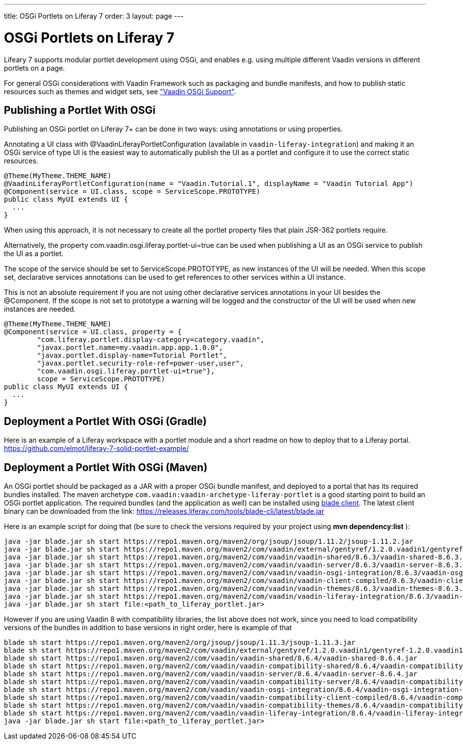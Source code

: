 ---
title: OSGi Portlets on Liferay 7
order: 3
layout: page
---

[[portal.osgi]]
= OSGi Portlets on Liferay 7

Lifeary 7 supports modular portlet development using OSGi, and enables e.g.
using multiple different Vaadin versions in different portlets on a page.

For general OSGi considerations with Vaadin Framework such as packaging and
bundle manifests, and how to publish static resources such as themes and
widget sets, see
<<dummy/../../../framework/advanced/advanced-osgi#advanced.osgi,"Vaadin OSGi Support">>.


[[portal.osgi.portlet]]
== Publishing a Portlet With OSGi

Publishing an OSGi portlet on Liferay 7+ can be done in two ways: using
annotations or using properties.

Annotating a UI class with [interfacename]#@VaadinLiferayPortletConfiguration#
(available in `vaadin-liferay-integration`) and making it an OSGi service of type
[classname]#UI# is the easiest way to automatically publish the UI as a portlet
and configure it to use the correct static resources.

[source, java]
----
@Theme(MyTheme.THEME_NAME)
@VaadinLiferayPortletConfiguration(name = "Vaadin.Tutorial.1", displayName = "Vaadin Tutorial App")
@Component(service = UI.class, scope = ServiceScope.PROTOTYPE)
public class MyUI extends UI {
  ...
}
----

When using this approach, it is not necessary to create all the portlet
property files that plain JSR-362 portlets require.

Alternatively, the property [literal]#com.vaadin.osgi.liferay.portlet-ui=true#
can be used when publishing a UI as an OSGi service to publish the UI as a portlet.

The scope of the service should be set to [literal]#ServiceScope.PROTOTYPE#, as new instances
of the UI will be needed. When this scope set, declarative services annotations can
be used to get references to other services within a UI instance.

This is not an absolute requirement if you are not using other declarative services
annotations in your UI besides the [interfacename]#@Component#. If the scope is not
set to prototype a warning will be logged and the constructor of the UI will be used
when new instances are needed.

[source, java]
----
@Theme(MyTheme.THEME_NAME)
@Component(service = UI.class, property = {
        "com.liferay.portlet.display-category=category.vaadin",
        "javax.portlet.name=my.vaadin.app.app.1.0.0",
        "javax.portlet.display-name=Tutorial Portlet",
        "javax.portlet.security-role-ref=power-user,user",
        "com.vaadin.osgi.liferay.portlet-ui=true"},
        scope = ServiceScope.PROTOTYPE)
public class MyUI extends UI {
  ...
}
----


[[portal.osgi.portlet.gradle]]
== Deployment a Portlet With OSGi (Gradle)
Here is an example of a Liferay workspace with a portlet module and a short readme on how to deploy that to a Liferay portal.
link:https://github.com/elmot/liferay-7-solid-portlet-example/[]

[[portal.osgi.portlet]]
== Deployment a Portlet With OSGi (Maven)
An OSGi portlet should be packaged as a JAR with a proper OSGi bundle
manifest, and deployed to a portal that has its required bundles installed.
The maven archetype `com.vaadin:vaadin-archetype-liferay-portlet` is a good starting point to build an OSGi portlet application.
The required bundles (and the application as well) can be installed using link:https://dev.liferay.com/develop/tutorials/-/knowledge_base/7-0/blade-cli[blade client].
The latest client binary can be downloaded from the link: link:https://releases.liferay.com/tools/blade-cli/latest/blade.jar[]

Here is an example script for doing that (be sure to check the versions required by your project using *mvn dependency:list* ):
[source, shell]
----
java -jar blade.jar sh start https://repo1.maven.org/maven2/org/jsoup/jsoup/1.11.2/jsoup-1.11.2.jar
java -jar blade.jar sh start https://repo1.maven.org/maven2/com/vaadin/external/gentyref/1.2.0.vaadin1/gentyref-1.2.0.vaadin1.jar
java -jar blade.jar sh start https://repo1.maven.org/maven2/com/vaadin/vaadin-shared/8.6.3/vaadin-shared-8.6.3.jar
java -jar blade.jar sh start https://repo1.maven.org/maven2/com/vaadin/vaadin-server/8.6.3/vaadin-server-8.6.3.jar
java -jar blade.jar sh start https://repo1.maven.org/maven2/com/vaadin/vaadin-osgi-integration/8.6.3/vaadin-osgi-integration-8.6.3.jar
java -jar blade.jar sh start https://repo1.maven.org/maven2/com/vaadin/vaadin-client-compiled/8.6.3/vaadin-client-compiled-8.6.3.jar
java -jar blade.jar sh start https://repo1.maven.org/maven2/com/vaadin/vaadin-themes/8.6.3/vaadin-themes-8.6.3.jar
java -jar blade.jar sh start https://repo1.maven.org/maven2/com/vaadin/vaadin-liferay-integration/8.6.3/vaadin-liferay-integration-8.6.3.jar
java -jar blade.jar sh start file:<path_to_liferay_portlet.jar>
----

However if you are using Vaadin 8 with compatibility libraries, the list above does not work, since you need to load compatibility versions of the bundles in addition to base versions in right order, here is example of that

[source, shell]
----
blade sh start https://repo1.maven.org/maven2/org/jsoup/jsoup/1.11.3/jsoup-1.11.3.jar
blade sh start https://repo1.maven.org/maven2/com/vaadin/external/gentyref/1.2.0.vaadin1/gentyref-1.2.0.vaadin1.jar
blade sh start https://repo1.maven.org/maven2/com/vaadin/vaadin-shared/8.6.4/vaadin-shared-8.6.4.jar
blade sh start https://repo1.maven.org/maven2/com/vaadin/vaadin-compatibility-shared/8.6.4/vaadin-compatibility-shared-8.6.4.jar
blade sh start https://repo1.maven.org/maven2/com/vaadin/vaadin-server/8.6.4/vaadin-server-8.6.4.jar
blade sh start https://repo1.maven.org/maven2/com/vaadin/vaadin-compatibility-server/8.6.4/vaadin-compatibility-server-8.6.4.jar
blade sh start https://repo1.maven.org/maven2/com/vaadin/vaadin-osgi-integration/8.6.4/vaadin-osgi-integration-8.6.4.jar
blade sh start https://repo1.maven.org/maven2/com/vaadin/vaadin-compatibility-client-compiled/8.6.4/vaadin-compatibility-client-compiled-8.6.4.jar
blade sh start https://repo1.maven.org/maven2/com/vaadin/vaadin-compatibility-themes/8.6.4/vaadin-compatibility-themes-8.6.4.jar
blade sh start https://repo1.maven.org/maven2/com/vaadin/vaadin-liferay-integration/8.6.4/vaadin-liferay-integration-8.6.4.jar
java -jar blade.jar sh start file:<path_to_liferay_portlet.jar>
----
